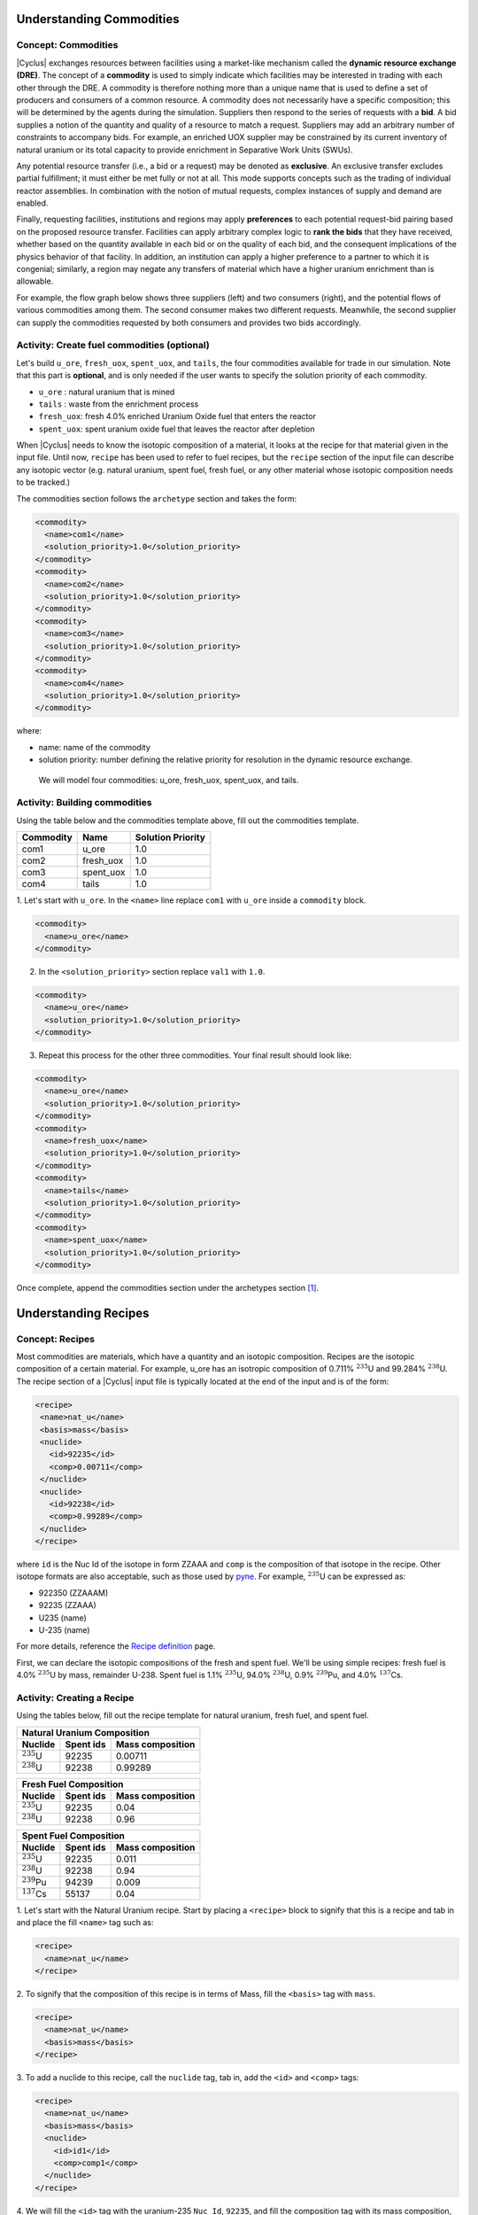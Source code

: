 Understanding Commodities
-------------------------

Concept: Commodities
++++++++++++++++++++

|Cyclus| exchanges resources between facilities using a market-like mechanism
called the **dynamic resource exchange (DRE)**.  The concept of a **commodity** is
used to simply indicate which facilities may be interested in trading with
each other through the DRE. A commodity is therefore nothing more than a
unique name that is used to define a set of producers and consumers of a
common resource.  A commodity does not necessarily have a specific
composition; this will be determined by the agents during the simulation.
Suppliers then respond to the series of requests with a **bid**. A bid
supplies a notion of the quantity and quality of a resource to match a
request. Suppliers may add an arbitrary number of constraints to
accompany bids. For example, an enriched UOX supplier may be constrained
by its current inventory of natural uranium or its total capacity to
provide enrichment in Separative Work Units (SWUs).

Any potential resource transfer (i.e., a bid or a request) may be
denoted as **exclusive**. An exclusive transfer excludes partial fulfillment;
it must either be met fully or not at all. This mode supports concepts
such as the trading of individual reactor assemblies. In combination
with the notion of mutual requests, complex instances of supply and
demand are enabled. 

Finally, requesting facilities, institutions and
regions may apply **preferences** to each potential request-bid pairing
based on the proposed resource transfer. Facilities can apply arbitrary
complex logic to **rank the bids** that they have received, whether based on
the quantity available in each bid or on the quality of each bid, and
the consequent implications of the physics behavior of that facility. In
addition, an institution can apply a higher preference to a partner to
which it is congenial; similarly, a region may negate any transfers of
material which have a higher uranium enrichment than is allowable.

For example, the flow graph below shows three suppliers (left) and two
consumers (right), and the potential flows of various commodities among
them. The second consumer makes two different requests. Meanwhile, the
second supplier can supply the commodities requested by both consumers
and provides two bids accordingly.

.. image:: trade.png
    :align: center
    :alt: Commodity trade flowchart

Activity: Create fuel commodities (optional)
+++++++++++++++++++++++++++++++++++++++++++++++++++++

Let's build ``u_ore``, ``fresh_uox``, ``spent_uox``, and ``tails``,
the four commodities available for trade in our simulation. Note that
this part is **optional**, and is only needed if the user wants
to specify the solution priority of each commodity.

* ``u_ore`` : natural uranium that is mined
* ``tails`` : waste from the enrichment process
* ``fresh_uox``: fresh 4.0% enriched Uranium Oxide fuel that enters the reactor
* ``spent_uox``: spent uranium oxide fuel that leaves the reactor after depletion

When |Cyclus| needs
to know the isotopic composition of a material, it looks at the recipe for that
material given in the input file. Until now, ``recipe`` has been used to
refer to fuel recipes, but the ``recipe`` section of the input file can
describe any isotopic vector (e.g. natural uranium, spent fuel, fresh fuel, or any
other material whose isotopic composition needs to be tracked.)

The commodities section follows the ``archetype`` section
and takes the form:

.. code-block:: XML

      <commodity>
        <name>com1</name>
        <solution_priority>1.0</solution_priority>
      </commodity>
      <commodity>
        <name>com2</name>
        <solution_priority>1.0</solution_priority>
      </commodity>
      <commodity>
        <name>com3</name>
        <solution_priority>1.0</solution_priority>
      </commodity>
      <commodity>
        <name>com4</name>
        <solution_priority>1.0</solution_priority>
      </commodity>

where:

* name: name of the commodity
* solution priority: number defining the relative priority for resolution in the dynamic
  resource exchange.

 We will model four commodities: u_ore, fresh_uox, spent_uox, and tails.


Activity: Building commodities
++++++++++++++++++++++++++++++++++++++++++

Using the table below and the commodities template above, fill out the commodities
template.

+-------------+-------------+---------------------+
| Commodity   | Name        | Solution Priority   |
+=============+=============+=====================+
| com1        | u_ore       | 1.0                 |
+-------------+-------------+---------------------+
| com2        | fresh_uox   | 1.0                 |
+-------------+-------------+---------------------+
| com3        | spent_uox   | 1.0                 |
+-------------+-------------+---------------------+
| com4        | tails       | 1.0                 |
+-------------+-------------+---------------------+

1. Let's start with ``u_ore``. In the ``<name>`` line replace ``com1`` with ``u_ore``
inside a ``commodity`` block.

.. code-block:: XML

      <commodity>
        <name>u_ore</name>
      </commodity>

2. In the ``<solution_priority>`` section replace ``val1`` with ``1.0``.

.. code-block:: XML


      <commodity>
        <name>u_ore</name>
        <solution_priority>1.0</solution_priority>
      </commodity>



3. Repeat this process for the other three commodities. Your final result should look like:

.. code-block:: XML

    <commodity>
      <name>u_ore</name>
      <solution_priority>1.0</solution_priority>
    </commodity>
    <commodity>
      <name>fresh_uox</name>
      <solution_priority>1.0</solution_priority>
    </commodity>
    <commodity>
      <name>tails</name>
      <solution_priority>1.0</solution_priority>
    </commodity>
    <commodity>
      <name>spent_uox</name>
      <solution_priority>1.0</solution_priority>
    </commodity>

Once complete, append the commodities section under the archetypes section [#f1]_.

Understanding Recipes
---------------------

Concept: Recipes
++++++++++++++++

Most commodities are materials, which have a quantity and an
isotopic composition.
Recipes are the isotopic composition of a certain material. For
example, u_ore has an isotropic composition of 0.711% :math:`^{235}`\ U and
99.284% :math:`^{238}`\ U. The recipe section of a |Cyclus| input file is
typically located at the end of the input and is of the form:

.. code-block:: XML

     <recipe>
      <name>nat_u</name>
      <basis>mass</basis>
      <nuclide>
        <id>92235</id>
        <comp>0.00711</comp>
      </nuclide>
      <nuclide>
        <id>92238</id>
        <comp>0.99289</comp>
      </nuclide>
     </recipe>

where ``id`` is the Nuc Id of the isotope in form ZZAAA and ``comp`` is the
composition of that isotope in the recipe. Other isotope formats are
also acceptable, such as those used by `pyne <http://pyne.io/theorymanual/nucname.html>`_. 
For example, :math:`^{235}`\ U can be expressed as:

* 922350 (ZZAAAM)
* 92235 (ZZAAA)
* U235 (name)
* U-235 (name)

For more details, reference the `Recipe definition
<../input_specs/recipe.html>`_ page.

First, we can declare the isotopic compositions of the fresh and spent
fuel. We'll be using simple recipes: fresh fuel is 4.0% :math:`^{235}`\ U by mass,
remainder U-238. Spent fuel is 1.1% :math:`^{235}`\ U, 94.0% :math:`^{238}`\ U, 0.9% :math:`^{239}`\ Pu, and
4.0% :math:`^{137}`\ Cs.

Activity: Creating a Recipe
++++++++++++++++++++++++++++


Using the tables below, fill out the recipe
template for natural uranium, fresh fuel, and spent fuel.

+---------------------+--------------------+--------------------+
| Natural Uranium Composition                                   |
+---------------------+--------------------+--------------------+
| Nuclide             | Spent ids          |  Mass composition  |
+=====================+====================+====================+
| :math:`^{235}`\ U   | 92235              | 0.00711            |
+---------------------+--------------------+--------------------+
| :math:`^{238}`\ U   | 92238              | 0.99289            |
+---------------------+--------------------+--------------------+

+---------------------+--------------------+--------------------+
| Fresh Fuel Composition                                        |
+---------------------+--------------------+--------------------+
| Nuclide             | Spent ids          |  Mass composition  |
+=====================+====================+====================+
| :math:`^{235}`\ U   | 92235              | 0.04               |
+---------------------+--------------------+--------------------+
| :math:`^{238}`\ U   | 92238              | 0.96               |
+---------------------+--------------------+--------------------+

+---------------------+--------------------+--------------------+
| Spent Fuel Composition                                        |
+---------------------+--------------------+--------------------+
| Nuclide             | Spent ids          |  Mass composition  |
+=====================+====================+====================+
| :math:`^{235}`\ U   | 92235              | 0.011              |
+---------------------+--------------------+--------------------+
| :math:`^{238}`\ U   | 92238              | 0.94               |
+---------------------+--------------------+--------------------+
| :math:`^{239}`\ Pu  | 94239              | 0.009              |
+---------------------+--------------------+--------------------+
| :math:`^{137}`\ Cs  | 55137              | 0.04               |
+---------------------+--------------------+--------------------+

1. Let's start with the Natural Uranium recipe. Start by placing a ``<recipe>`` 
block to signify that this is a recipe and tab in and place the fill 
``<name>`` tag such as:

.. code-block:: XML

  <recipe>
    <name>nat_u</name>
  </recipe>

2. To signify that the composition of this recipe is in terms of Mass, fill the 
``<basis>`` tag with ``mass``.

.. code-block:: XML

  <recipe>
    <name>nat_u</name>
    <basis>mass</basis>
  </recipe>

3. To add a nuclide to this recipe, call the ``nuclide`` tag, tab in, add the 
``<id>`` and ``<comp>`` tags:

.. code-block:: XML

  <recipe>
    <name>nat_u</name>
    <basis>mass</basis>
    <nuclide>
      <id>id1</id>
      <comp>comp1</comp>
    </nuclide>
  </recipe>

4. We will fill the ``<id>`` tag with the uranium-235 ``Nuc Id``, ``92235``, and 
fill the composition tag with its mass composition, ``0.00711``.

.. code-block:: XML

  <recipe>
    <name>nat_u</name>
    <basis>mass</basis>
    <nuclide>
      <id>92235</id>
      <comp>0.00711</comp>
    </nuclide>
  </recipe>

5. Following the same procedure, we can add uranium-238 to this recipe such as:

.. code-block:: XML

  <recipe>
    <name>nat_u</name>
    <basis>mass</basis>
    <nuclide>
      <id>92235</id>
      <comp>0.00711</comp>
    </nuclide>
    <nuclide>
      <id>92238</id>
      <comp>0.99289</comp>
      </nuclide>
  </recipe>

6. We can add other recipes in separate ``recipe`` blocks. 
The recipe section of this tutorial is placed below.

.. code-block:: XML

    <recipe>
      <name>nat_u</name>
      <basis>mass</basis>
      <nuclide>
        <id>92235</id>
        <comp>0.00711</comp>
      </nuclide>
      <nuclide>
        <id>92238</id>
        <comp>0.99289</comp>
      </nuclide>
    </recipe>

    <recipe>
      <name>fresh_uox</name>
      <basis>mass</basis>
      <nuclide>
        <id>92235</id>
        <comp>0.04</comp>
      </nuclide>
      <nuclide>
        <id>92238</id>
        <comp>0.96</comp>
      </nuclide>
    </recipe>

    <recipe>
      <name>spent_uox</name>
      <basis>mass</basis>
      <nuclide>
        <id>92235</id>
        <comp>0.011</comp>
      </nuclide>
      <nuclide>
        <id>92238</id>
        <comp>0.94</comp>
      </nuclide>
      <nuclide>
        <id>94239</id>
        <comp>0.009</comp>
      </nuclide>
      <nuclide>
        <id>55137</id>
        <comp>0.04</comp>
      </nuclide>
    </recipe>

Once complete, append this facility under the commodity section of your input file [#f1]_.


Let's take a look at the ``fresh_uox`` fuel recipe (note that ``-`` is an illegal character for
names in cyclus and ``_`` should be used instead):

.. image:: fuel_com.png
    :align: center
    :alt: Fuel recipe for fresh_uox
The recipe name ``fresh_uox`` is specified, as are the isotope nuclide IDs and the 
corresponding mass fraction of each nuclide. The ``fresh_uox`` is composed of 4% U-235 and 96% U-238.

.. rubric:: Footnotes
.. [#f1] The exact order of the sections in a |Cyclus| input file are of minor consequence. The ``control`` sequence must go first, but the other sequences can go in any order that makes sense to the user. The traditional organization  of an input file is: control, archetypes, commodities, facilities,   regions/institutions, and recipes. 
